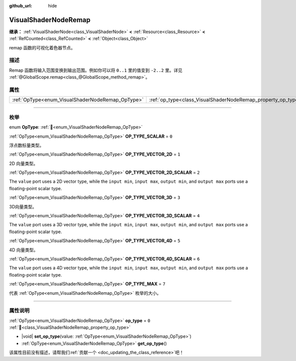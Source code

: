 :github_url: hide

.. DO NOT EDIT THIS FILE!!!
.. Generated automatically from Godot engine sources.
.. Generator: https://github.com/godotengine/godot/tree/master/doc/tools/make_rst.py.
.. XML source: https://github.com/godotengine/godot/tree/master/doc/classes/VisualShaderNodeRemap.xml.

.. _class_VisualShaderNodeRemap:

VisualShaderNodeRemap
=====================

**继承：** :ref:`VisualShaderNode<class_VisualShaderNode>` **<** :ref:`Resource<class_Resource>` **<** :ref:`RefCounted<class_RefCounted>` **<** :ref:`Object<class_Object>`

remap 函数的可视化着色器节点。

.. rst-class:: classref-introduction-group

描述
----

Remap 函数将输入范围变换到输出范围。例如你可以将 ``0..1`` 里的值变到 ``-2..2`` 里。详见 :ref:`@GlobalScope.remap<class_@GlobalScope_method_remap>`\ 。

.. rst-class:: classref-reftable-group

属性
----

.. table::
   :widths: auto

   +--------------------------------------------------+--------------------------------------------------------------+-------+
   | :ref:`OpType<enum_VisualShaderNodeRemap_OpType>` | :ref:`op_type<class_VisualShaderNodeRemap_property_op_type>` | ``0`` |
   +--------------------------------------------------+--------------------------------------------------------------+-------+

.. rst-class:: classref-section-separator

----

.. rst-class:: classref-descriptions-group

枚举
----

.. _enum_VisualShaderNodeRemap_OpType:

.. rst-class:: classref-enumeration

enum **OpType**: :ref:`🔗<enum_VisualShaderNodeRemap_OpType>`

.. _class_VisualShaderNodeRemap_constant_OP_TYPE_SCALAR:

.. rst-class:: classref-enumeration-constant

:ref:`OpType<enum_VisualShaderNodeRemap_OpType>` **OP_TYPE_SCALAR** = ``0``

浮点数标量类型。

.. _class_VisualShaderNodeRemap_constant_OP_TYPE_VECTOR_2D:

.. rst-class:: classref-enumeration-constant

:ref:`OpType<enum_VisualShaderNodeRemap_OpType>` **OP_TYPE_VECTOR_2D** = ``1``

2D 向量类型。

.. _class_VisualShaderNodeRemap_constant_OP_TYPE_VECTOR_2D_SCALAR:

.. rst-class:: classref-enumeration-constant

:ref:`OpType<enum_VisualShaderNodeRemap_OpType>` **OP_TYPE_VECTOR_2D_SCALAR** = ``2``

The ``value`` port uses a 2D vector type, while the ``input min``, ``input max``, ``output min``, and ``output max`` ports use a floating-point scalar type.

.. _class_VisualShaderNodeRemap_constant_OP_TYPE_VECTOR_3D:

.. rst-class:: classref-enumeration-constant

:ref:`OpType<enum_VisualShaderNodeRemap_OpType>` **OP_TYPE_VECTOR_3D** = ``3``

3D向量类型。

.. _class_VisualShaderNodeRemap_constant_OP_TYPE_VECTOR_3D_SCALAR:

.. rst-class:: classref-enumeration-constant

:ref:`OpType<enum_VisualShaderNodeRemap_OpType>` **OP_TYPE_VECTOR_3D_SCALAR** = ``4``

The ``value`` port uses a 3D vector type, while the ``input min``, ``input max``, ``output min``, and ``output max`` ports use a floating-point scalar type.

.. _class_VisualShaderNodeRemap_constant_OP_TYPE_VECTOR_4D:

.. rst-class:: classref-enumeration-constant

:ref:`OpType<enum_VisualShaderNodeRemap_OpType>` **OP_TYPE_VECTOR_4D** = ``5``

4D 向量类型。

.. _class_VisualShaderNodeRemap_constant_OP_TYPE_VECTOR_4D_SCALAR:

.. rst-class:: classref-enumeration-constant

:ref:`OpType<enum_VisualShaderNodeRemap_OpType>` **OP_TYPE_VECTOR_4D_SCALAR** = ``6``

The ``value`` port uses a 4D vector type, while the ``input min``, ``input max``, ``output min``, and ``output max`` ports use a floating-point scalar type.

.. _class_VisualShaderNodeRemap_constant_OP_TYPE_MAX:

.. rst-class:: classref-enumeration-constant

:ref:`OpType<enum_VisualShaderNodeRemap_OpType>` **OP_TYPE_MAX** = ``7``

代表 :ref:`OpType<enum_VisualShaderNodeRemap_OpType>` 枚举的大小。

.. rst-class:: classref-section-separator

----

.. rst-class:: classref-descriptions-group

属性说明
--------

.. _class_VisualShaderNodeRemap_property_op_type:

.. rst-class:: classref-property

:ref:`OpType<enum_VisualShaderNodeRemap_OpType>` **op_type** = ``0`` :ref:`🔗<class_VisualShaderNodeRemap_property_op_type>`

.. rst-class:: classref-property-setget

- |void| **set_op_type**\ (\ value\: :ref:`OpType<enum_VisualShaderNodeRemap_OpType>`\ )
- :ref:`OpType<enum_VisualShaderNodeRemap_OpType>` **get_op_type**\ (\ )

.. container:: contribute

	该属性目前没有描述，请帮我们\ :ref:`贡献一个 <doc_updating_the_class_reference>`\ 吧！

.. |virtual| replace:: :abbr:`virtual (本方法通常需要用户覆盖才能生效。)`
.. |const| replace:: :abbr:`const (本方法无副作用，不会修改该实例的任何成员变量。)`
.. |vararg| replace:: :abbr:`vararg (本方法除了能接受在此处描述的参数外，还能够继续接受任意数量的参数。)`
.. |constructor| replace:: :abbr:`constructor (本方法用于构造某个类型。)`
.. |static| replace:: :abbr:`static (调用本方法无需实例，可直接使用类名进行调用。)`
.. |operator| replace:: :abbr:`operator (本方法描述的是使用本类型作为左操作数的有效运算符。)`
.. |bitfield| replace:: :abbr:`BitField (这个值是由下列位标志构成位掩码的整数。)`
.. |void| replace:: :abbr:`void (无返回值。)`
